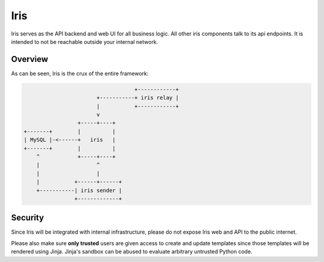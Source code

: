 Iris
========

.. _api-ref:

Iris serves as the API backend and web UI for all business logic. All other
iris components talk to its api endpoints. It is intended to not be reachable
outside your internal network.

Overview
--------

As can be seen, Iris is the crux of the entire framework:

.. code-block:: none

                                       +------------+
                           +-----------+ iris relay |
                           |           +------------+
                           v
                     +-----+----+
    +-------+        |          |
    | MySQL |-<------+   iris   |
    +-------+        |          |
        ^            +-----+----+
        |                  ^
        |                  |
        |           +------+------+
        +-----------| iris sender |
                    +-------------+


Security
--------

Since Iris will be integrated with internal infrastructure, please do not expose
Iris web and API to the public internet.

Please also make sure **only trusted** users are given access to create and
update templates since those templates will be rendered using Jinja. Jinja's
sandbox can be abused to evaluate arbitrary untrusted Python code.
